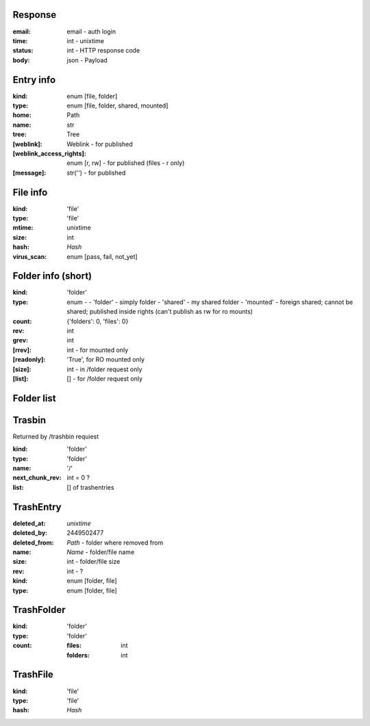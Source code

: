 Response
````````
:email:
    email - auth login
:time:
    int - unixtime
:status:
    int - HTTP response code
:body:
    json - Payload

Entry info
``````````

:kind:
    enum [file, folder]
:type:
    enum [file, folder, shared, mounted]
:home:
    Path
:name:
    str
:tree:
    Tree
:[weblink]:
    Weblink - for published
:[weblink_access_rights]:
    enum [r, rw] - for published (files - r only)
:[message]:
    str('') - for published

File info
`````````

:kind:
    'file'
:type:
    'file'
:mtime:
    unixtime
:size:
    int
:hash:
    *Hash*
:virus_scan:
    enum [pass, fail, not_yet]

Folder info (short)
```````````````````

:kind:
    'folder'
:type: enum -
    - 'folder' - simply folder
    - 'shared' - my shared folder
    - 'mounted' - foreign shared; cannot be shared; published inside rights (can't publish as rw for ro mounts)
:count:
    {'folders': 0, 'files': 0}
:rev:
    int
:grev:
    int
:[rrev]:
    int - for mounted only
:[readonly]:
    'True', for RO mounted only
:[size]:
    int - in /folder request only
:[list]:
    [] - for /folder request only

Folder list
```````````

Trasbin
```````
Returned by /trashbin requiest

:kind:
    'folder'
:type:
    'folder'
:name:
    '/'
:next_chunk_rev:
    int = 0 ?
:list:
    [] of trashentries

TrashEntry
``````````

:deleted_at:
    *unixtime*
:deleted_by:
    2449502477
:deleted_from:
    *Path* - folder where removed from
:name:
    *Name* - folder/file name
:size:
    int - folder/file size
:rev:
    int - ?
:kind:
    enum [folder, file]
:type:
    enum [folder, file]

TrashFolder
```````````

:kind:
    'folder'
:type:
    'folder'
:count:
    :files:
        int
    :folders:
        int

TrashFile
`````````

:kind:
    'file'
:type:
    'file'
:hash:
    *Hash*
